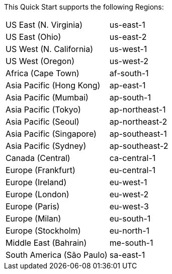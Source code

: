 This Quick Start supports the following Regions:

|===
| US East (N. Virginia) |	us-east-1
| US East (Ohio) |	us-east-2 
| US West (N. California) |	us-west-1
| US West (Oregon) |	us-west-2
| Africa (Cape Town) |	af-south-1
| Asia Pacific (Hong Kong) |	ap-east-1
| Asia Pacific (Mumbai) |	ap-south-1
| Asia Pacific (Tokyo) |	ap-northeast-1
| Asia Pacific (Seoul) |	ap-northeast-2
| Asia Pacific (Singapore) |	ap-southeast-1
| Asia Pacific (Sydney) |	ap-southeast-2
| Canada (Central) |	ca-central-1
| Europe (Frankfurt) |	eu-central-1
| Europe (Ireland) |	eu-west-1
| Europe (London) |	eu-west-2
| Europe (Paris) |	eu-west-3
| Europe (Milan) |	eu-south-1
| Europe (Stockholm) |	eu-north-1
| Middle East (Bahrain) |	me-south-1
| South America (São Paulo) |	sa-east-1
|===

//Full list: https://docs.aws.amazon.com/general/latest/gr/rande.html
